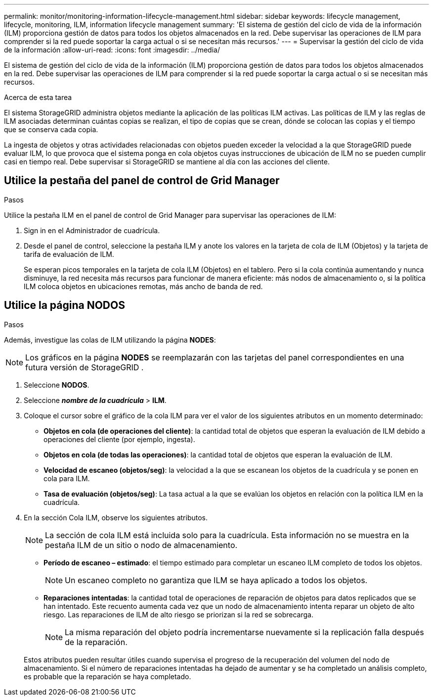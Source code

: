 ---
permalink: monitor/monitoring-information-lifecycle-management.html 
sidebar: sidebar 
keywords: lifecycle management, lifecycle, monitoring, ILM, information lifecycle management 
summary: 'El sistema de gestión del ciclo de vida de la información (ILM) proporciona gestión de datos para todos los objetos almacenados en la red.  Debe supervisar las operaciones de ILM para comprender si la red puede soportar la carga actual o si se necesitan más recursos.' 
---
= Supervisar la gestión del ciclo de vida de la información
:allow-uri-read: 
:icons: font
:imagesdir: ../media/


[role="lead"]
El sistema de gestión del ciclo de vida de la información (ILM) proporciona gestión de datos para todos los objetos almacenados en la red.  Debe supervisar las operaciones de ILM para comprender si la red puede soportar la carga actual o si se necesitan más recursos.

.Acerca de esta tarea
El sistema StorageGRID administra objetos mediante la aplicación de las políticas ILM activas.  Las políticas de ILM y las reglas de ILM asociadas determinan cuántas copias se realizan, el tipo de copias que se crean, dónde se colocan las copias y el tiempo que se conserva cada copia.

La ingesta de objetos y otras actividades relacionadas con objetos pueden exceder la velocidad a la que StorageGRID puede evaluar ILM, lo que provoca que el sistema ponga en cola objetos cuyas instrucciones de ubicación de ILM no se pueden cumplir casi en tiempo real.  Debe supervisar si StorageGRID se mantiene al día con las acciones del cliente.



== Utilice la pestaña del panel de control de Grid Manager

.Pasos
Utilice la pestaña ILM en el panel de control de Grid Manager para supervisar las operaciones de ILM:

. Sign in en el Administrador de cuadrícula.
. Desde el panel de control, seleccione la pestaña ILM y anote los valores en la tarjeta de cola de ILM (Objetos) y la tarjeta de tarifa de evaluación de ILM.
+
Se esperan picos temporales en la tarjeta de cola ILM (Objetos) en el tablero.  Pero si la cola continúa aumentando y nunca disminuye, la red necesita más recursos para funcionar de manera eficiente: más nodos de almacenamiento o, si la política ILM coloca objetos en ubicaciones remotas, más ancho de banda de red.





== Utilice la página NODOS

.Pasos
Además, investigue las colas de ILM utilizando la página *NODES*:


NOTE: Los gráficos en la página *NODES* se reemplazarán con las tarjetas del panel correspondientes en una futura versión de StorageGRID .

. Seleccione *NODOS*.
. Seleccione *_nombre de la cuadrícula_* > *ILM*.
. Coloque el cursor sobre el gráfico de la cola ILM para ver el valor de los siguientes atributos en un momento determinado:
+
** *Objetos en cola (de operaciones del cliente)*: la cantidad total de objetos que esperan la evaluación de ILM debido a operaciones del cliente (por ejemplo, ingesta).
** *Objetos en cola (de todas las operaciones)*: la cantidad total de objetos que esperan la evaluación de ILM.
** *Velocidad de escaneo (objetos/seg)*: la velocidad a la que se escanean los objetos de la cuadrícula y se ponen en cola para ILM.
** *Tasa de evaluación (objetos/seg)*: La tasa actual a la que se evalúan los objetos en relación con la política ILM en la cuadrícula.


. En la sección Cola ILM, observe los siguientes atributos.
+

NOTE: La sección de cola ILM está incluida solo para la cuadrícula.  Esta información no se muestra en la pestaña ILM de un sitio o nodo de almacenamiento.

+
** *Período de escaneo – estimado*: el tiempo estimado para completar un escaneo ILM completo de todos los objetos.
+

NOTE: Un escaneo completo no garantiza que ILM se haya aplicado a todos los objetos.

** *Reparaciones intentadas*: la cantidad total de operaciones de reparación de objetos para datos replicados que se han intentado. Este recuento aumenta cada vez que un nodo de almacenamiento intenta reparar un objeto de alto riesgo. Las reparaciones de ILM de alto riesgo se priorizan si la red se sobrecarga.
+

NOTE: La misma reparación del objeto podría incrementarse nuevamente si la replicación falla después de la reparación.



+
Estos atributos pueden resultar útiles cuando supervisa el progreso de la recuperación del volumen del nodo de almacenamiento. Si el número de reparaciones intentadas ha dejado de aumentar y se ha completado un análisis completo, es probable que la reparación se haya completado.


